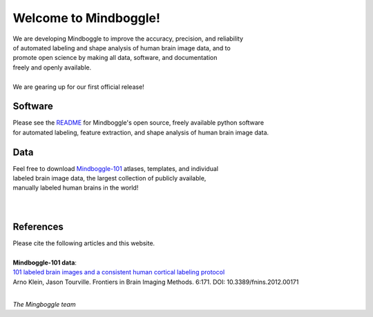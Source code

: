 .. _about_mindboggle:

======================
Welcome to Mindboggle!
======================

| We are developing Mindboggle to improve the accuracy, precision, and reliability
| of automated labeling and shape analysis of human brain image data, and to
| promote open science by making all data, software, and documentation
| freely and openly available.
|
| We are gearing up for our first official release!

..
  .. raw:: html
  <div id='r' style='width:400px; height:300px; margin:20px; align:center; background-color:black'></div>


Software
--------
| Please see the `README`_ for Mindboggle's open source, freely available python software
| for automated labeling, feature extraction, and shape analysis of human brain image data.

Data
----
| Feel free to download `Mindboggle-101`_ atlases, templates, and individual
| labeled brain image data, the largest collection of publicly available,
| manually labeled human brains in the world!

|
.. image:: http://media.mindboggle.info/images/data/DKT_sulci_width400px.png
|

References
----------
| Please cite the following articles and this website.
|
| **Mindboggle-101 data**:
| `101 labeled brain images and a consistent human cortical labeling protocol`_
| Arno Klein, Jason Tourville. Frontiers in Brain Imaging Methods. 6:171. DOI: 10.3389/fnins.2012.00171


.. _`README`: http://mindboggle.info/users/README.html
.. _`Mindboggle-101`: http://mindboggle.info/data.html
.. _`101 labeled brain images and a consistent human cortical labeling protocol`: http://www.frontiersin.org/Brain_Imaging_Methods/10.3389/fnins.2012.00171/full

|

*The Mingboggle team*

